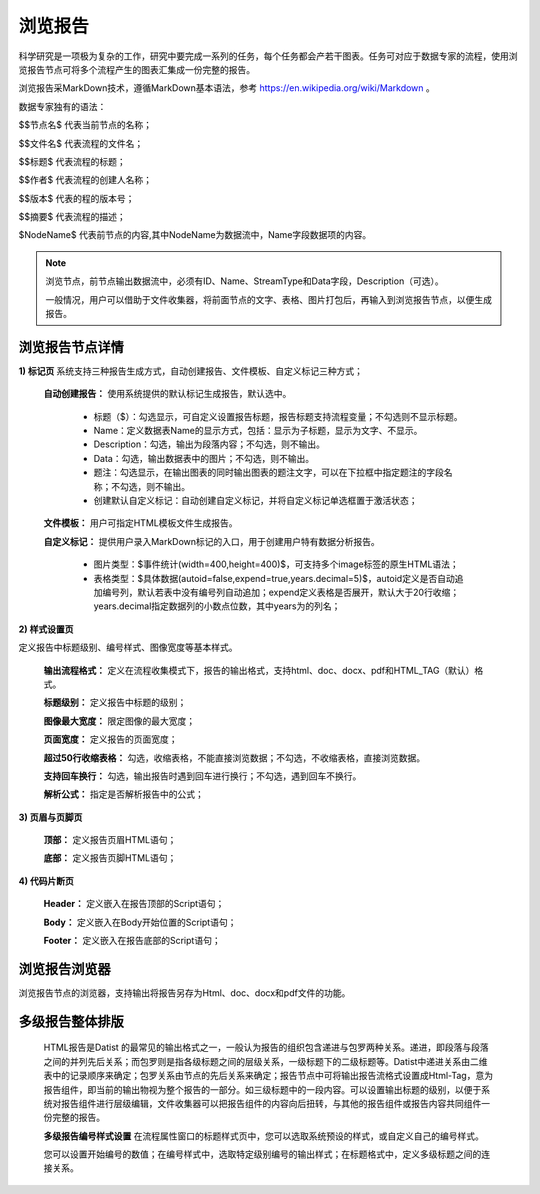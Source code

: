 ﻿浏览报告
=====================
科学研究是一项极为复杂的工作，研究中要完成一系列的任务，每个任务都会产若干图表。任务可对应于数据专家的流程，使用浏览报告节点可将多个流程产生的图表汇集成一份完整的报告。

浏览报告采MarkDown技术，遵循MarkDown基本语法，参考 https://en.wikipedia.org/wiki/Markdown 。

数据专家独有的语法：

$$节点名$  代表当前节点的名称；

$$文件名$  代表流程的文件名；

$$标题$	   代表流程的标题；

$$作者$    代表流程的创建人名称；

$$版本$    代表的程的版本号；

$$摘要$    代表流程的描述；

$NodeName$     代表前节点的内容,其中NodeName为数据流中，Name字段数据项的内容。

.. note::
   浏览节点，前节点输出数据流中，必须有ID、Name、StreamType和Data字段，Description（可选）。
   
   一般情况，用户可以借助于文件收集器，将前面节点的文字、表格、图片打包后，再输入到浏览报告节点，以便生成报告。


浏览报告节点详情
-----------------

**1) 标记页**
系统支持三种报告生成方式，自动创建报告、文件模板、自定义标记三种方式；

  **自动创建报告：** 使用系统提供的默认标记生成报告，默认选中。

    * 标题（$）：勾选显示，可自定义设置报告标题，报告标题支持流程变量；不勾选则不显示标题。

    * Name：定义数据表Name的显示方式，包括：显示为子标题，显示为文字、不显示。

    * Description：勾选，输出为段落内容；不勾选，则不输出。

    * Data：勾选，输出数据表中的图片；不勾选，则不输出。

    * 题注：勾选显示，在输出图表的同时输出图表的题注文字，可以在下拉框中指定题注的字段名称；不勾选，则不输出。
   
    * 创建默认自定义标记：自动创建自定义标记，并将自定义标记单选框置于激活状态；
   
  **文件模板：**  用户可指定HTML模板文件生成报告。
   
  **自定义标记：** 提供用户录入MarkDown标记的入口，用于创建用户特有数据分析报告。

    * 图片类型：$事件统计(width=400,height=400)$，可支持多个image标签的原生HTML语法；
   
    * 表格类型：$具体数据(autoid=false,expend=true,years.decimal=5)$，autoid定义是否自动追加编号列，默认若表中没有编号列自动追加；expend定义表格是否展开，默认大于20行收缩；years.decimal指定数据列的小数点位数，其中years为的列名；

**2) 样式设置页**

定义报告中标题级别、编号样式、图像宽度等基本样式。

  **输出流程格式：** 定义在流程收集模式下，报告的输出格式，支持html、doc、docx、pdf和HTML_TAG（默认）格式。

  **标题级别：** 定义报告中标题的级别；

  **图像最大宽度：** 限定图像的最大宽度；

  **页面宽度：** 定义报告的页面宽度；
  
  **超过50行收缩表格：** 勾选，收缩表格，不能直接浏览数据；不勾选，不收缩表格，直接浏览数据。
  
  **支持回车换行：** 勾选，输出报告时遇到回车进行换行；不勾选，遇到回车不换行。

  **解析公式：** 指定是否解析报告中的公式；

 
**3) 页眉与页脚页**

  **顶部：** 定义报告页眉HTML语句；

  **底部：** 定义报告页脚HTML语句；

**4) 代码片断页**

  **Header：** 定义嵌入在报告顶部的Script语句；

  **Body：** 定义嵌入在Body开始位置的Script语句；

  **Footer：** 定义嵌入在报告底部的Script语句；


浏览报告浏览器
-----------------

浏览报告节点的浏览器，支持输出将报告另存为Html、doc、docx和pdf文件的功能。

多级报告整体排版
-----------------
  HTML报告是Datist 的最常见的输出格式之一，一般认为报告的组织包含递进与包罗两种关系。递进，即段落与段落之间的并列先后关系；而包罗则是指各级标题之间的层级关系，一级标题下的二级标题等。Datist中递进关系由二维表中的记录顺序来确定；包罗关系由节点的先后关系来确定；报告节点中可将输出报告流格式设置成Html-Tag，意为报告组件，即当前的输出物视为整个报告的一部分。如三级标题中的一段内容。可以设置输出标题的级别，以便于系统对报告组件进行层级编辑，文件收集器可以把报告组件的内容向后扭转，与其他的报告组件或报告内容共同组件一份完整的报告。

  **多级报告编号样式设置** 
  在流程属性窗口的标题样式页中，您可以选取系统预设的样式，或自定义自己的编号样式。
  
  您可以设置开始编号的数值；在编号样式中，选取特定级别编号的输出样式；在标题格式中，定义多级标题之间的连接关系。
  
  .. figure:: images/NodeHtmlReport_1.png
     :align: center
     :figwidth: 100% 
     :name: plate    
